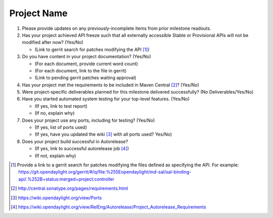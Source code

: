 ============
Project Name
============

1. Please provide updates on any previously-incomplete items from prior
   milestone readouts.

2. Has your project achieved API freeze such that all externally accessible
   Stable or Provisional APIs will not be modified after now? (Yes/No)

   - (Link to gerrit search for patches modifying the API [1]_)

3. Do you have content in your project documentation? (Yes/No)

   - (For each document, provide current word count)
   - (For each document, link to the file in gerrit)
   - (Link to pending gerrit patches waiting approval)

4. Has your project met the requirements to be included in Maven Central [2]_?
   (Yes/No)

5. Were project-specific deliverables planned for this milestone delivered
   successfully? (No Deliverables/Yes/No)

6. Have you started automated system testing for your top-level features.
   (Yes/No)

   - (If yes, link to test report)
   - (If no, explain why)

7. Does your project use any ports, including for testing? (Yes/No)

   - (If yes, list of ports used)
   - (If yes, have you updated the wiki [3]_ with all ports used? Yes/No)

8. Does your project build successful in Autorelease?

   - (If yes, link to successful autorelease job [4]_)
   - (If not, explain why)

.. [1] Provide a link to a gerrit search for patches modifying the files
       defined as specifying the API. For example:
       https://git.opendaylight.org/gerrit/#/q/file:%255Eopendaylight/md-sal/sal-binding-api/.%252B+status:merged+project:controller
.. [2] http://central.sonatype.org/pages/requirements.html
.. [3] https://wiki.opendaylight.org/view/Ports
.. [4] https://wiki.opendaylight.org/view/RelEng/Autorelease/Project_Autorelease_Requirements
